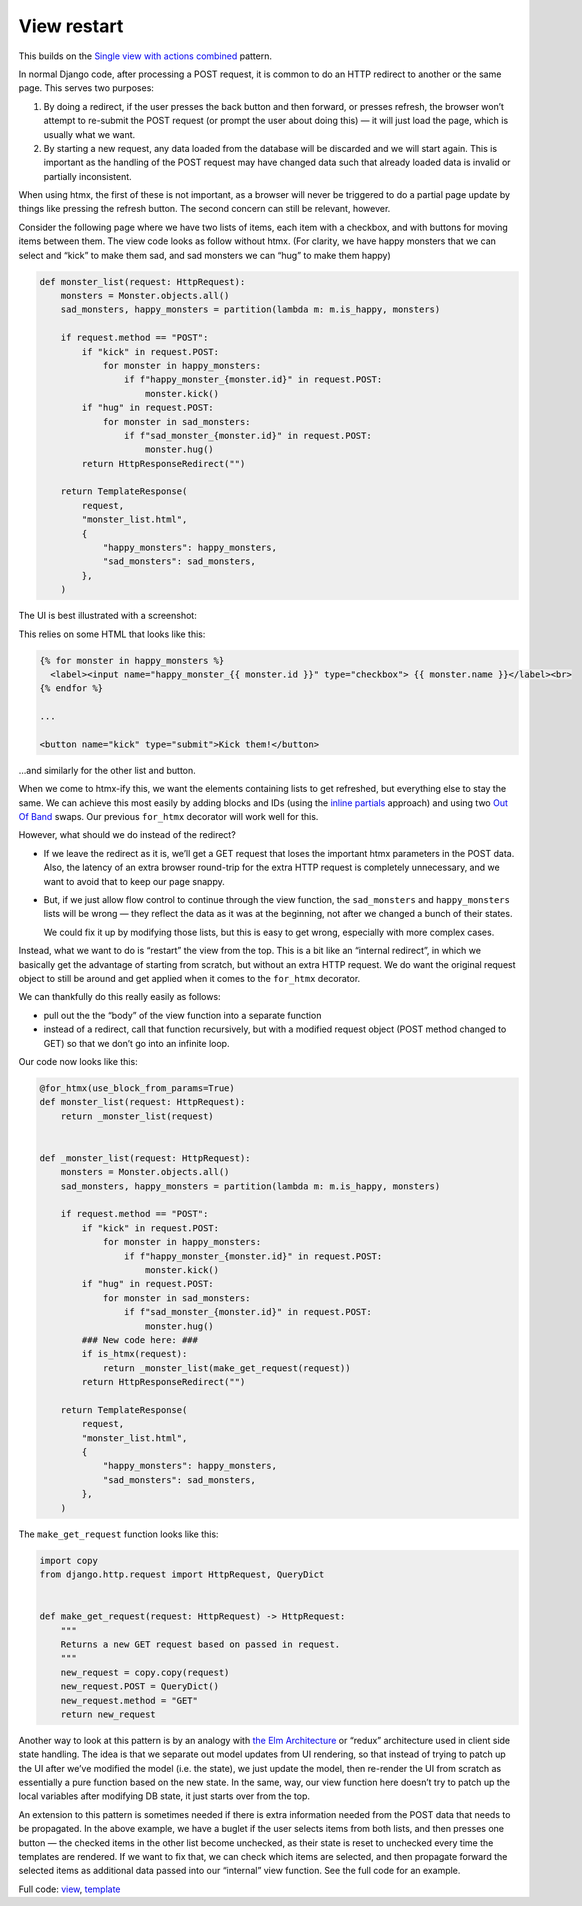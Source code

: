 View restart
============

This builds on the `Single view with actions combined <./actions.rst>`_ pattern.

In normal Django code, after processing a POST request, it is common to do an
HTTP redirect to another or the same page. This serves two purposes:

1. By doing a redirect, if the user presses the back button and then forward, or
   presses refresh, the browser won’t attempt to re-submit the POST request (or
   prompt the user about doing this) — it will just load the page, which is
   usually what we want.

2. By starting a new request, any data loaded from the database will be
   discarded and we will start again. This is important as the handling of the
   POST request may have changed data such that already loaded data is invalid
   or partially inconsistent.


When using htmx, the first of these is not important, as a browser will never be
triggered to do a partial page update by things like pressing the refresh
button. The second concern can still be relevant, however.

Consider the following page where we have two lists of items, each item with a
checkbox, and with buttons for moving items between them. The view code looks
as follow without htmx. (For clarity, we have happy monsters that we can
select and “kick” to make them sad, and sad monsters we can “hug” to make them
happy)


.. code-block:: python

   def monster_list(request: HttpRequest):
       monsters = Monster.objects.all()
       sad_monsters, happy_monsters = partition(lambda m: m.is_happy, monsters)

       if request.method == "POST":
           if "kick" in request.POST:
               for monster in happy_monsters:
                   if f"happy_monster_{monster.id}" in request.POST:
                       monster.kick()
           if "hug" in request.POST:
               for monster in sad_monsters:
                   if f"sad_monster_{monster.id}" in request.POST:
                       monster.hug()
           return HttpResponseRedirect("")

       return TemplateResponse(
           request,
           "monster_list.html",
           {
               "happy_monsters": happy_monsters,
               "sad_monsters": sad_monsters,
           },
       )


The UI is best illustrated with a screenshot:

.. image:: images/view_restart_screenshot.png


This relies on some HTML that looks like this:


.. code-block:: html

   {% for monster in happy_monsters %}
     <label><input name="happy_monster_{{ monster.id }}" type="checkbox"> {{ monster.name }}</label><br>
   {% endfor %}

   ...

   <button name="kick" type="submit">Kick them!</button>


…and similarly for the other list and button.


When we come to htmx-ify this, we want the elements containing lists to get
refreshed, but everything else to stay the same. We can achieve this most easily
by adding blocks and IDs (using the `inline partials <./inline_partials.rst>`_ approach)
and using two `Out Of Band <https://htmx.org/docs/#oob_swaps>`_ swaps. Our
previous ``for_htmx`` decorator will work well for this.

However, what should we do instead of the redirect?

- If we leave the redirect as it is, we’ll get a GET request that loses the
  important htmx parameters in the POST data. Also, the latency of an extra
  browser round-trip for the extra HTTP request is completely unnecessary, and we
  want to avoid that to keep our page snappy.

- But, if we just allow flow control to continue through the view function, the
  ``sad_monsters`` and ``happy_monsters`` lists will be wrong — they reflect the
  data as it was at the beginning, not after we changed a bunch of their states.

  We could fix it up by modifying those lists, but this is easy to get wrong,
  especially with more complex cases.

Instead, what we want to do is “restart” the view from the top. This is a bit
like an “internal redirect”, in which we basically get the advantage of starting
from scratch, but without an extra HTTP request. We do want the original request
object to still be around and get applied when it comes to the ``for_htmx``
decorator.

We can thankfully do this really easily as follows:

- pull out the the “body” of the view function into a separate function
- instead of a redirect, call that function recursively, but with a modified
  request object (POST method changed to GET) so that we don’t go into an
  infinite loop.


Our code now looks like this:

.. code-block:: python

   @for_htmx(use_block_from_params=True)
   def monster_list(request: HttpRequest):
       return _monster_list(request)


   def _monster_list(request: HttpRequest):
       monsters = Monster.objects.all()
       sad_monsters, happy_monsters = partition(lambda m: m.is_happy, monsters)

       if request.method == "POST":
           if "kick" in request.POST:
               for monster in happy_monsters:
                   if f"happy_monster_{monster.id}" in request.POST:
                       monster.kick()
           if "hug" in request.POST:
               for monster in sad_monsters:
                   if f"sad_monster_{monster.id}" in request.POST:
                       monster.hug()
           ### New code here: ###
           if is_htmx(request):
               return _monster_list(make_get_request(request))
           return HttpResponseRedirect("")

       return TemplateResponse(
           request,
           "monster_list.html",
           {
               "happy_monsters": happy_monsters,
               "sad_monsters": sad_monsters,
           },
       )



The ``make_get_request`` function looks like this:

.. code-block:: python


   import copy
   from django.http.request import HttpRequest, QueryDict


   def make_get_request(request: HttpRequest) -> HttpRequest:
       """
       Returns a new GET request based on passed in request.
       """
       new_request = copy.copy(request)
       new_request.POST = QueryDict()
       new_request.method = "GET"
       return new_request


Another way to look at this pattern is by an analogy with `the Elm Architecture
<https://en.wikipedia.org/wiki/Elm_(programming_language)#The_Elm_Architecture>`_
or “redux” architecture used in client side state handling. The idea is that we
separate out model updates from UI rendering, so that instead of trying to patch
up the UI after we’ve modified the model (i.e. the state), we just update the
model, then re-render the UI from scratch as essentially a pure function based
on the new state. In the same, way, our view function here doesn’t try to patch
up the local variables after modifying DB state, it just starts over from the
top.

An extension to this pattern is sometimes needed if there is extra information
needed from the POST data that needs to be propagated. In the above example, we
have a buglet if the user selects items from both lists, and then presses one
button — the checked items in the other list become unchecked, as their state is
reset to unchecked every time the templates are rendered. If we want to fix
that, we can check which items are selected, and then propagate forward the
selected items as additional data passed into our “internal” view function. See
the full code for an example.

Full code: `view <./code/htmx_patterns/views/redirects.py>`_, `template <./code/htmx_patterns/templates/view_restart.html>`__
